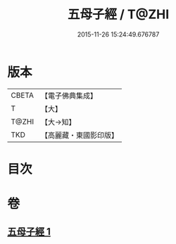#+TITLE: 五母子經 / T@ZHI
#+DATE: 2015-11-26 15:24:49.676787
* 版本
 |     CBETA|【電子佛典集成】|
 |         T|【大】     |
 |     T@ZHI|【大→知】   |
 |       TKD|【高麗藏・東國影印版】|

* 目次
* 卷
** [[file:KR6i0186_001.txt][五母子經 1]]

